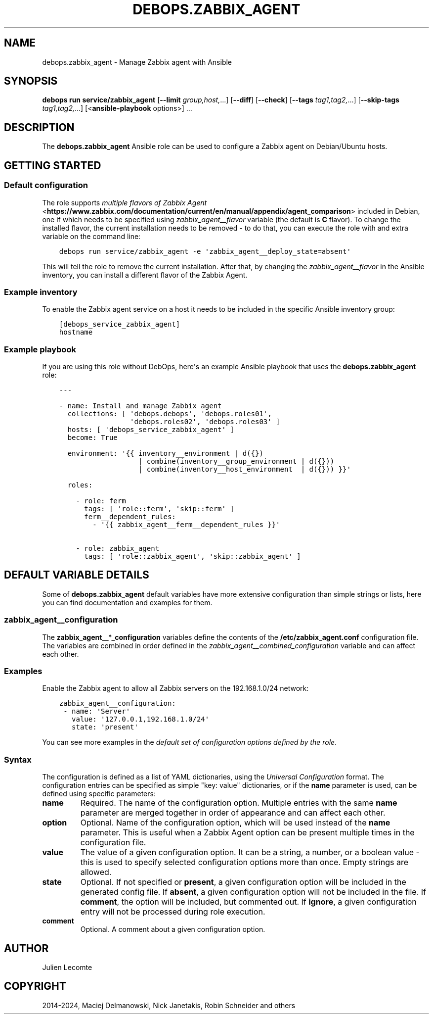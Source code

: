 .\" Man page generated from reStructuredText.
.
.
.nr rst2man-indent-level 0
.
.de1 rstReportMargin
\\$1 \\n[an-margin]
level \\n[rst2man-indent-level]
level margin: \\n[rst2man-indent\\n[rst2man-indent-level]]
-
\\n[rst2man-indent0]
\\n[rst2man-indent1]
\\n[rst2man-indent2]
..
.de1 INDENT
.\" .rstReportMargin pre:
. RS \\$1
. nr rst2man-indent\\n[rst2man-indent-level] \\n[an-margin]
. nr rst2man-indent-level +1
.\" .rstReportMargin post:
..
.de UNINDENT
. RE
.\" indent \\n[an-margin]
.\" old: \\n[rst2man-indent\\n[rst2man-indent-level]]
.nr rst2man-indent-level -1
.\" new: \\n[rst2man-indent\\n[rst2man-indent-level]]
.in \\n[rst2man-indent\\n[rst2man-indent-level]]u
..
.TH "DEBOPS.ZABBIX_AGENT" "5" "Sep 16, 2024" "v3.2.0" "DebOps"
.SH NAME
debops.zabbix_agent \- Manage Zabbix agent with Ansible
.SH SYNOPSIS
.sp
\fBdebops run service/zabbix_agent\fP [\fB\-\-limit\fP \fIgroup,host,\fP\&...] [\fB\-\-diff\fP] [\fB\-\-check\fP] [\fB\-\-tags\fP \fItag1,tag2,\fP\&...] [\fB\-\-skip\-tags\fP \fItag1,tag2,\fP\&...] [<\fBansible\-playbook\fP options>] ...
.SH DESCRIPTION
.sp
The \fBdebops.zabbix_agent\fP Ansible role can be used to configure a Zabbix agent
on Debian/Ubuntu hosts.
.SH GETTING STARTED
.SS Default configuration
.sp
The role supports \fI\%multiple flavors of Zabbix Agent\fP <\fBhttps://www.zabbix.com/documentation/current/en/manual/appendix/agent_comparison\fP> included in Debian, one
if which needs to be specified using \fI\%zabbix_agent__flavor\fP variable
(the default is \fBC\fP flavor). To change the installed flavor, the current
installation needs to be removed \- to do that, you can execute the role with
and extra variable on the command line:
.INDENT 0.0
.INDENT 3.5
.sp
.nf
.ft C
debops run service/zabbix_agent \-e \(aqzabbix_agent__deploy_state=absent\(aq
.ft P
.fi
.UNINDENT
.UNINDENT
.sp
This will tell the role to remove the current installation. After that, by
changing the \fI\%zabbix_agent__flavor\fP in the Ansible inventory, you can
install a different flavor of the Zabbix Agent.
.SS Example inventory
.sp
To enable the Zabbix agent service on a host it needs to be included in the specific Ansible
inventory group:
.INDENT 0.0
.INDENT 3.5
.sp
.nf
.ft C
[debops_service_zabbix_agent]
hostname
.ft P
.fi
.UNINDENT
.UNINDENT
.SS Example playbook
.sp
If you are using this role without DebOps, here\(aqs an example Ansible playbook
that uses the \fBdebops.zabbix_agent\fP role:
.INDENT 0.0
.INDENT 3.5
.sp
.nf
.ft C
\-\-\-

\- name: Install and manage Zabbix agent
  collections: [ \(aqdebops.debops\(aq, \(aqdebops.roles01\(aq,
                 \(aqdebops.roles02\(aq, \(aqdebops.roles03\(aq ]
  hosts: [ \(aqdebops_service_zabbix_agent\(aq ]
  become: True

  environment: \(aq{{ inventory__environment | d({})
                   | combine(inventory__group_environment | d({}))
                   | combine(inventory__host_environment  | d({})) }}\(aq

  roles:

    \- role: ferm
      tags: [ \(aqrole::ferm\(aq, \(aqskip::ferm\(aq ]
      ferm__dependent_rules:
        \- \(aq{{ zabbix_agent__ferm__dependent_rules }}\(aq

    \- role: zabbix_agent
      tags: [ \(aqrole::zabbix_agent\(aq, \(aqskip::zabbix_agent\(aq ]

.ft P
.fi
.UNINDENT
.UNINDENT
.SH DEFAULT VARIABLE DETAILS
.sp
Some of \fBdebops.zabbix_agent\fP default variables have more extensive configuration
than simple strings or lists, here you can find documentation and examples for
them.
.SS zabbix_agent__configuration
.sp
The \fBzabbix_agent__*_configuration\fP variables define the contents of the
\fB/etc/zabbix_agent.conf\fP configuration file. The variables are combined in
order defined in the \fI\%zabbix_agent__combined_configuration\fP variable and
can affect each other.
.SS Examples
.sp
Enable the Zabbix agent to allow all Zabbix servers on the 192.168.1.0/24 network:
.INDENT 0.0
.INDENT 3.5
.sp
.nf
.ft C
zabbix_agent__configuration:
 \- name: \(aqServer\(aq
   value: \(aq127.0.0.1,192.168.1.0/24\(aq
   state: \(aqpresent\(aq
.ft P
.fi
.UNINDENT
.UNINDENT
.sp
You can see more examples in the \fI\%default set of configuration options
defined by the role\fP\&.
.SS Syntax
.sp
The configuration is defined as a list of YAML dictionaries, using
the \fI\%Universal Configuration\fP format. The configuration entries can be
specified as simple \(dqkey: value\(dq dictionaries, or if the \fBname\fP parameter is
used, can be defined using specific parameters:
.INDENT 0.0
.TP
.B \fBname\fP
Required. The name of the configuration option.
Multiple entries with the same \fBname\fP parameter are merged together in
order of appearance and can affect each other.
.TP
.B \fBoption\fP
Optional. Name of the configuration option, which will be used instead of the
\fBname\fP parameter. This is useful when a Zabbix Agent option can be present
multiple times in the configuration file.
.TP
.B \fBvalue\fP
The value of a given configuration option. It can be a string, a number,
or a boolean value \- this is used to specify selected
configuration options more than once. Empty strings are allowed.
.TP
.B \fBstate\fP
Optional. If not specified or \fBpresent\fP, a given configuration option will
be included in the generated config file. If \fBabsent\fP, a given
configuration option will not be included in the file. If \fBcomment\fP, the
option will be included, but commented out. If \fBignore\fP, a given
configuration entry will not be processed during role execution.
.TP
.B \fBcomment\fP
Optional. A comment about a given configuration option.
.UNINDENT
.SH AUTHOR
Julien Lecomte
.SH COPYRIGHT
2014-2024, Maciej Delmanowski, Nick Janetakis, Robin Schneider and others
.\" Generated by docutils manpage writer.
.
